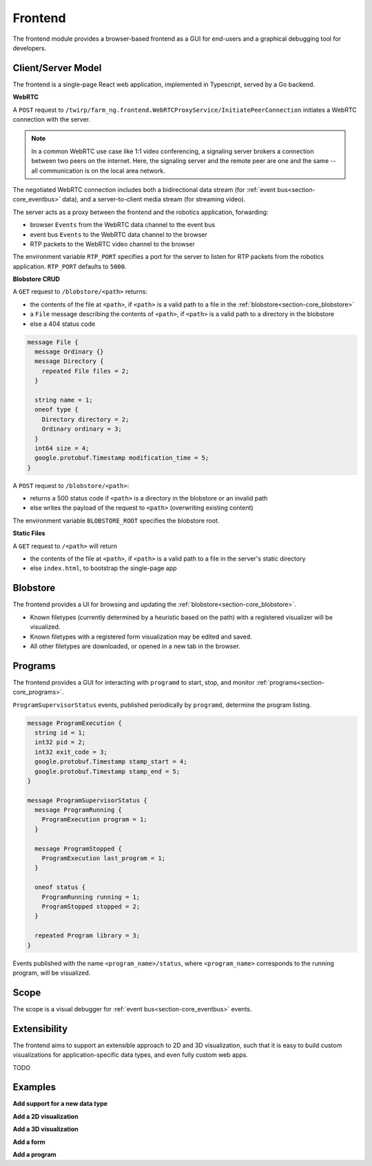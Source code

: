 .. _chapter-frontend_module:

Frontend
========

The frontend module provides a browser-based frontend as a GUI for end-users and a graphical debugging tool for developers.

Client/Server Model
-------------------

The frontend is a single-page React web application, implemented in Typescript, served by a Go backend.

**WebRTC**

A ``POST`` request to ``/twirp/farm_ng.frontend.WebRTCProxyService/InitiatePeerConnection``
initiates a WebRTC connection with the server.

.. NOTE ::

  In a common WebRTC use case like 1:1 video conferencing, a signaling server brokers a connection
  between two peers on the internet. Here, the signaling server and the remote peer are one and the same --
  all communication is on the local area network.

The negotiated WebRTC connection includes both a bidirectional data stream (for :ref:`event bus<section-core_eventbus>` data), and a
server-to-client media stream (for streaming video).

The server acts as a proxy between the frontend and the robotics application, forwarding:

- browser ``Events`` from the WebRTC data channel to the event bus
- event bus ``Events`` to the WebRTC data channel to the browser
- RTP packets to the WebRTC video channel to the browser

The environment variable ``RTP_PORT`` specifies a port for the server to listen for RTP packets from the robotics application. ``RTP_PORT`` defaults to ``5000``.

**Blobstore CRUD**

A ``GET`` request to ``/blobstore/<path>`` returns:

- the contents of the file at ``<path>``, if ``<path>`` is a valid path to a file in the :ref:`blobstore<section-core_blobstore>`
- a ``File`` message describing the contents of ``<path>``, if ``<path>`` is a valid path to a directory in the blobstore
- else a 404 status code

.. code-block:: proto

  message File {
    message Ordinary {}
    message Directory {
      repeated File files = 2;
    }

    string name = 1;
    oneof type {
      Directory directory = 2;
      Ordinary ordinary = 3;
    }
    int64 size = 4;
    google.protobuf.Timestamp modification_time = 5;
  }

A ``POST`` request to ``/blobstore/<path>``:

- returns a 500 status code if ``<path>`` is a directory in the blobstore or an invalid path
- else writes the payload of the request to ``<path>`` (overwriting existing content)

The environment variable ``BLOBSTORE_ROOT`` specifies the blobstore root.

**Static Files**

A ``GET`` request to ``/<path>`` will return

- the contents of the file at ``<path>``, if ``<path>`` is a valid path to a file in the server's static directory
- else ``index.html``, to bootstrap the single-page app

Blobstore
---------
.. image:: https://via.placeholder.com/1920x1080.png?text=Blobstore+Screenshot

The frontend provides a UI for browsing and updating the :ref:`blobstore<section-core_blobstore>`.

- Known filetypes (currently determined by a heuristic based on the path) with a registered visualizer will be visualized.
- Known filetypes with a registered form visualization may be edited and saved.
- All other filetypes are downloaded, or opened in a new tab in the browser.

Programs
--------
.. image:: https://via.placeholder.com/1920x1080.png?text=Programs+Screenshot

The frontend provides a GUI for interacting with ``programd`` to start, stop, and monitor :ref:`programs<section-core_programs>`.

``ProgramSupervisorStatus`` events, published periodically by ``programd``, determine the program listing.

.. code-block:: proto

  message ProgramExecution {
    string id = 1;
    int32 pid = 2;
    int32 exit_code = 3;
    google.protobuf.Timestamp stamp_start = 4;
    google.protobuf.Timestamp stamp_end = 5;
  }

  message ProgramSupervisorStatus {
    message ProgramRunning {
      ProgramExecution program = 1;
    }

    message ProgramStopped {
      ProgramExecution last_program = 1;
    }

    oneof status {
      ProgramRunning running = 1;
      ProgramStopped stopped = 2;
    }

    repeated Program library = 3;
  }

Events published with the name ``<program_name>/status``, where ``<program_name>`` corresponds to the running program, will be visualized.

Scope
-----
.. image:: https://via.placeholder.com/1920x1080.png?text=Scope+Screenshot

The scope is a visual debugger for :ref:`event bus<section-core_eventbus>` events.

Extensibility
-------------
The frontend aims to support an extensible approach to 2D and 3D visualization, such that
it is easy to build custom visualizations for application-specific data types, and
even fully custom web apps.

TODO

Examples
--------
**Add support for a new data type**

**Add a 2D visualization**

**Add a 3D visualization**

**Add a form**

**Add a program**
